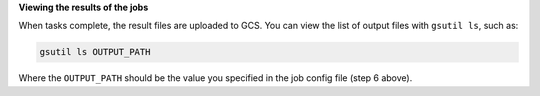 **Viewing the results of the jobs**

When tasks complete, the result files are uploaded to GCS.
You can view the list of output files with ``gsutil ls``, such as:

.. code-block:: shell

  gsutil ls OUTPUT_PATH

Where the ``OUTPUT_PATH`` should be the value you specified in the job config
file (step 6 above).
